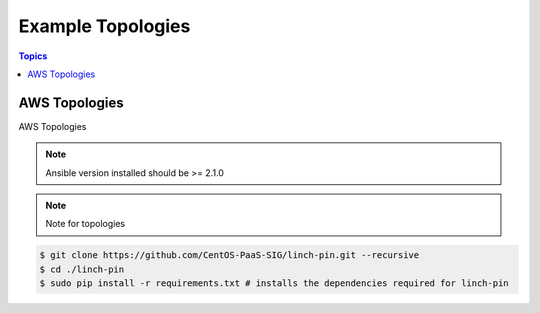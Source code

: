 Example Topologies
==================

.. contents:: Topics

.. _aws_topologies:

AWS Topologies
``````````````

AWS Topologies

.. note::

    Ansible version installed should be >= 2.1.0

.. note::

   Note for topologies 

.. code-block:: bash

    $ git clone https://github.com/CentOS-PaaS-SIG/linch-pin.git --recursive
    $ cd ./linch-pin
    $ sudo pip install -r requirements.txt # installs the dependencies required for linch-pin
